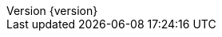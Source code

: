 :doctype: book
:idprefix:
:idseparator: -
:toc: left
:toclevels: 5
:tabsize: 5
:numbered:
:sectanchors:
:sectnums:
:icons: font
:hide-uri-scheme:
:docinfo: shared,private
:revnumber: {version}
:revdate: {localdate}


:design-pattern-code: ../../../../design-pattern-sample/src/main/java/com/jcohy/sample/designpattern
:algorithm-code: ../../../../algorithm-sample/src/main/java/com/jcohy/sample/algorithm
:spring-boot-chinese-docs: http://docs.jcohy.com/zh-cn/spring-boot/2.2.5.RELEASE

:base-images: images
:oss-images: http://study.jcohy.com/images